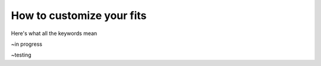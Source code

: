 .. _customizing-your-fits:

How to customize your fits
==========================

Here's what all the keywords mean

~in progress


~testing

